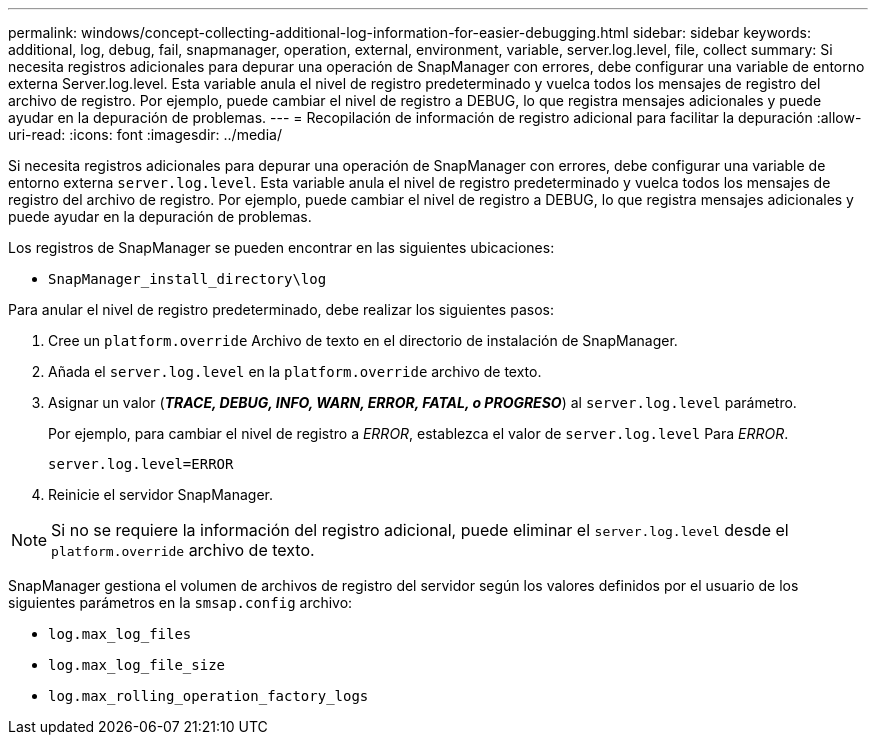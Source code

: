 ---
permalink: windows/concept-collecting-additional-log-information-for-easier-debugging.html 
sidebar: sidebar 
keywords: additional, log, debug, fail, snapmanager, operation, external, environment, variable, server.log.level, file, collect 
summary: Si necesita registros adicionales para depurar una operación de SnapManager con errores, debe configurar una variable de entorno externa Server.log.level. Esta variable anula el nivel de registro predeterminado y vuelca todos los mensajes de registro del archivo de registro. Por ejemplo, puede cambiar el nivel de registro a DEBUG, lo que registra mensajes adicionales y puede ayudar en la depuración de problemas. 
---
= Recopilación de información de registro adicional para facilitar la depuración
:allow-uri-read: 
:icons: font
:imagesdir: ../media/


[role="lead"]
Si necesita registros adicionales para depurar una operación de SnapManager con errores, debe configurar una variable de entorno externa `server.log.level`. Esta variable anula el nivel de registro predeterminado y vuelca todos los mensajes de registro del archivo de registro. Por ejemplo, puede cambiar el nivel de registro a DEBUG, lo que registra mensajes adicionales y puede ayudar en la depuración de problemas.

Los registros de SnapManager se pueden encontrar en las siguientes ubicaciones:

* `SnapManager_install_directory\log`


Para anular el nivel de registro predeterminado, debe realizar los siguientes pasos:

. Cree un `platform.override` Archivo de texto en el directorio de instalación de SnapManager.
. Añada el `server.log.level` en la `platform.override` archivo de texto.
. Asignar un valor (*_TRACE, DEBUG, INFO, WARN, ERROR, FATAL, o PROGRESO_*) al `server.log.level` parámetro.
+
Por ejemplo, para cambiar el nivel de registro a _ERROR_, establezca el valor de `server.log.level` Para _ERROR_.

+
`server.log.level=ERROR`

. Reinicie el servidor SnapManager.



NOTE: Si no se requiere la información del registro adicional, puede eliminar el `server.log.level` desde el `platform.override` archivo de texto.

SnapManager gestiona el volumen de archivos de registro del servidor según los valores definidos por el usuario de los siguientes parámetros en la `smsap.config` archivo:

* `log.max_log_files`
* `log.max_log_file_size`
* `log.max_rolling_operation_factory_logs`

